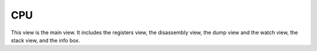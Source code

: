CPU
===

This view is the main view. It includes the registers view, the disassembly view, the dump view and the watch view, the stack view, and the info box.